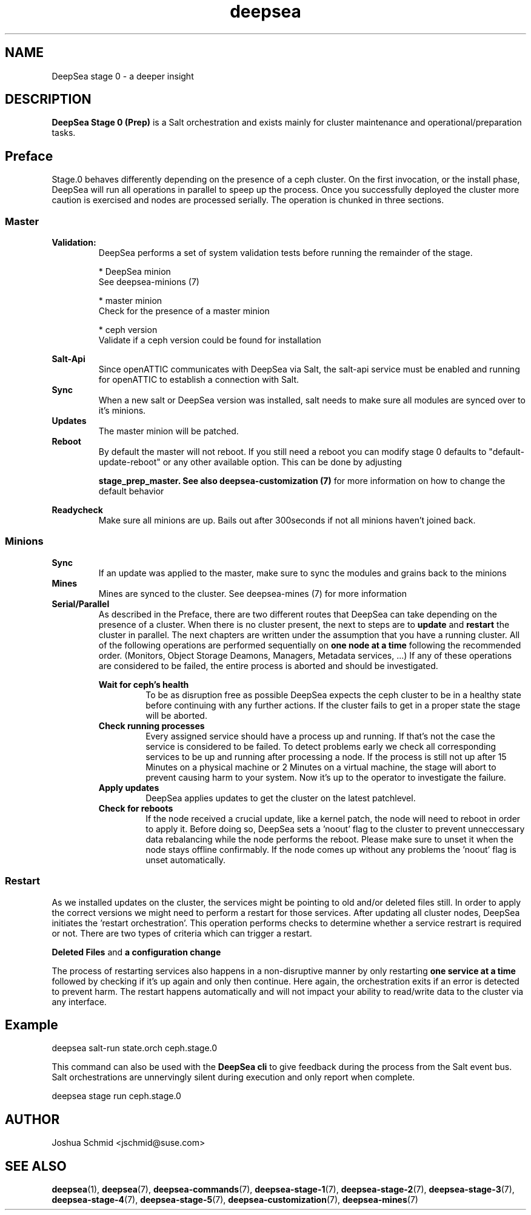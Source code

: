 .TH deepsea 7
.SH NAME
DeepSea stage 0 \- a deeper insight
.SH DESCRIPTION
.B DeepSea Stage 0 (Prep)
is a Salt orchestration and exists mainly for cluster maintenance and operational/preparation tasks. 
.RE
.PD
.SH Preface
.PP
Stage.0 behaves differently depending on the presence of a ceph cluster. 
On the first invocation, or the install phase, DeepSea will run all operations 
in parallel to speep up the process. Once you successfully deployed the cluster more caution is 
exercised and nodes are processed serially. The operation is chunked in three sections.
.SS Master

.B Validation:
.RS
DeepSea performs a set of system validation tests before running the remainder of the stage.

* DeepSea minion
  See deepsea-minions (7)

* master minion
  Check for the presence of a master minion

* ceph version
  Validate if a ceph version could be found for installation
.RE

.B Salt-Api
.RS
Since openATTIC communicates with DeepSea via Salt, the salt-api service must be 
enabled and running for openATTIC to establish a connection with Salt.
.RE
.B Sync
.RS
When a new salt or DeepSea version was installed, salt needs to make sure all modules 
are synced over to it's minions.
.RE
.B Updates
.RS
The master minion will be patched.
.RE
.B Reboot
.RS
By default the master will not reboot. 
If you still need a reboot you can modify stage 0 defaults to "default-update-reboot"
or any other available option.
This can be done by adjusting

.B stage_prep_master. See also deepsea-customization (7) 
for more information on how to change the default behavior
.RE

.RE
.B Readycheck
.RS
Make sure all minions are up. Bails out after 300seconds if not all minions 
haven't joined back.
.RE

.SS Minions
.B Sync
.RS
If an update was applied to the master, make sure to sync the modules and 
grains back to the minions
.RE
.B Mines
.RS
Mines are synced to the cluster. See deepsea-mines (7) for more information
.RE
.B Serial/Parallel
.RS
As described in the Preface, there are two different routes that DeepSea can take depending 
on the presence of a cluster. When there is no cluster present, the next to steps are to 
.B update 
and
.B restart
the cluster in parallel. The next chapters are written under the assumption that you have a running cluster. 
All of the following operations are performed sequentially on 
.B one node at a time
following the recommended order. (Monitors, Object Storage Deamons, Managers, Metadata services, ...)
If any of these operations are considered to be failed, the entire process is aborted and should be investigated.

.B Wait for ceph's health
.RS
To be as disruption free as possible DeepSea expects the ceph cluster to be in a healthy state before continuing 
with any further actions. If the cluster fails to get in a proper state the stage will be aborted.
.RE
.B Check running processes
.RS
Every assigned service should have a process up and running. If that's not the case the service is 
considered to be failed. To detect problems early we check all corresponding services to be up and 
running after processing a node. If the process is still not up after 15 Minutes on a physical machine 
or 2 Minutes on a virtual machine,  the stage will abort to prevent causing harm to your system.
Now it's up to the operator to investigate the failure.
.RE
.B Apply updates
.RS
DeepSea applies updates to get the cluster on the latest patchlevel.
.RE
.B Check for reboots
.RS
If the node received a crucial update, like a kernel patch, the node will need to reboot in order to apply it. 
Before doing so, DeepSea sets a 'noout' flag to the cluster to prevent unneccessary data rebalancing while the 
node performs the reboot. Please make sure to unset it when the node stays offline confirmably. 
If the node comes up without any problems the 'noout' flag is unset automatically.
.RE

.RE
.SS Restart
As we installed updates on the cluster, the services might be pointing to old and/or deleted files still. 
In order to apply the correct versions we might need to perform a restart for those services.
After updating all cluster nodes, DeepSea initiates the 'restart orchestration'. 
This operation performs checks to determine whether a service restrart is required or not. 
There are two types of criteria which can trigger a restart.

.B Deleted Files
and
.B a configuration change

The process of restarting services also happens in a non-disruptive manner by only restarting 
.B one service at a time
followed by checking if it's up again and only then continue. 
Here again, the orchestration exits if an error is detected to prevent harm.
The restart happens automatically and will not impact your ability to read/write 
data to the cluster via any interface.


.SH Example
deepsea salt-run state.orch ceph.stage.0
.PP
This command can also be used with the
.B DeepSea cli
to give feedback during the process from the Salt event bus. 
Salt orchestrations are unnervingly silent during execution and only report when complete.
.PP
deepsea stage run ceph.stage.0

.SH AUTHOR
Joshua Schmid <jschmid@suse.com>
.SH SEE ALSO
.BR deepsea (1),
.BR deepsea (7),
.BR deepsea-commands (7),
.BR deepsea-stage-1 (7),
.BR deepsea-stage-2 (7),
.BR deepsea-stage-3 (7),
.BR deepsea-stage-4 (7),
.BR deepsea-stage-5 (7),
.BR deepsea-customization (7),
.BR deepsea-mines (7)
